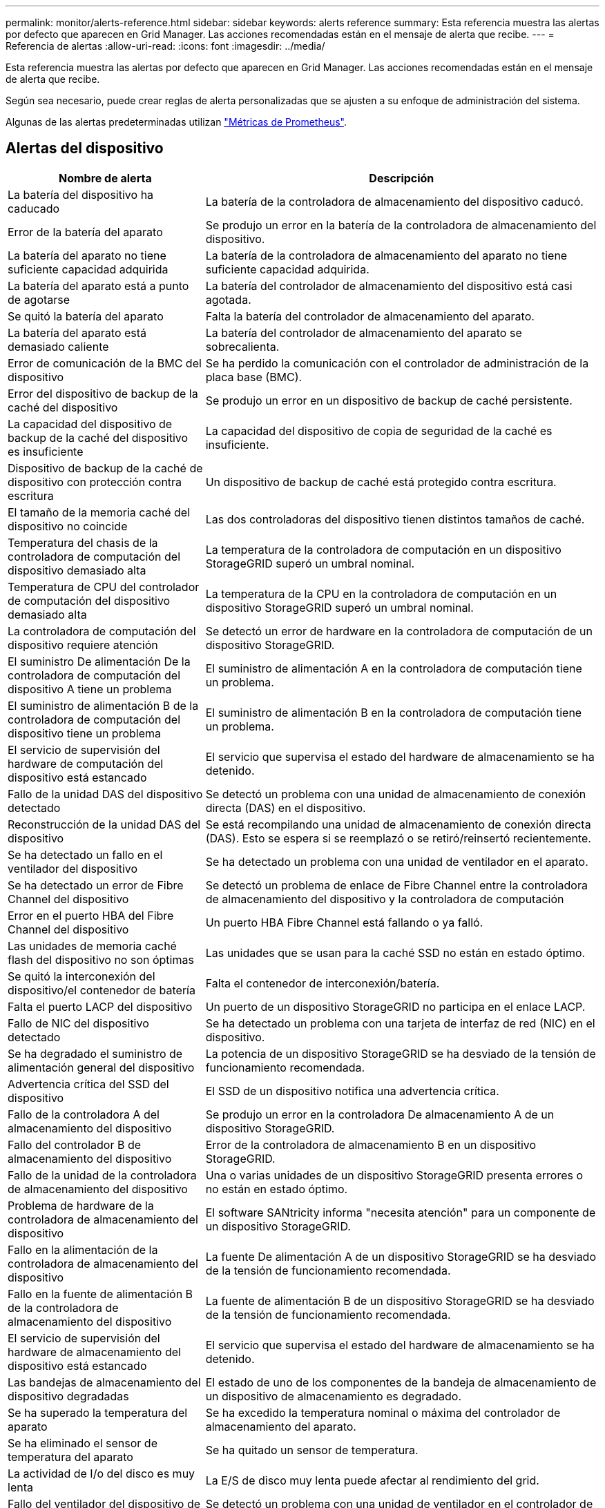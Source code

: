 ---
permalink: monitor/alerts-reference.html 
sidebar: sidebar 
keywords: alerts reference 
summary: Esta referencia muestra las alertas por defecto que aparecen en Grid Manager. Las acciones recomendadas están en el mensaje de alerta que recibe. 
---
= Referencia de alertas
:allow-uri-read: 
:icons: font
:imagesdir: ../media/


[role="lead"]
Esta referencia muestra las alertas por defecto que aparecen en Grid Manager. Las acciones recomendadas están en el mensaje de alerta que recibe.

Según sea necesario, puede crear reglas de alerta personalizadas que se ajusten a su enfoque de administración del sistema.

Algunas de las alertas predeterminadas utilizan link:commonly-used-prometheus-metrics.html["Métricas de Prometheus"].



== Alertas del dispositivo

[cols="1a,2a"]
|===
| Nombre de alerta | Descripción 


 a| 
La batería del dispositivo ha caducado
 a| 
La batería de la controladora de almacenamiento del dispositivo caducó.



 a| 
Error de la batería del aparato
 a| 
Se produjo un error en la batería de la controladora de almacenamiento del dispositivo.



 a| 
La batería del aparato no tiene suficiente capacidad adquirida
 a| 
La batería de la controladora de almacenamiento del aparato no tiene suficiente capacidad adquirida.



 a| 
La batería del aparato está a punto de agotarse
 a| 
La batería del controlador de almacenamiento del dispositivo está casi agotada.



 a| 
Se quitó la batería del aparato
 a| 
Falta la batería del controlador de almacenamiento del aparato.



 a| 
La batería del aparato está demasiado caliente
 a| 
La batería del controlador de almacenamiento del aparato se sobrecalienta.



 a| 
Error de comunicación de la BMC del dispositivo
 a| 
Se ha perdido la comunicación con el controlador de administración de la placa base (BMC).



 a| 
Error del dispositivo de backup de la caché del dispositivo
 a| 
Se produjo un error en un dispositivo de backup de caché persistente.



 a| 
La capacidad del dispositivo de backup de la caché del dispositivo es insuficiente
 a| 
La capacidad del dispositivo de copia de seguridad de la caché es insuficiente.



 a| 
Dispositivo de backup de la caché de dispositivo con protección contra escritura
 a| 
Un dispositivo de backup de caché está protegido contra escritura.



 a| 
El tamaño de la memoria caché del dispositivo no coincide
 a| 
Las dos controladoras del dispositivo tienen distintos tamaños de caché.



 a| 
Temperatura del chasis de la controladora de computación del dispositivo demasiado alta
 a| 
La temperatura de la controladora de computación en un dispositivo StorageGRID superó un umbral nominal.



 a| 
Temperatura de CPU del controlador de computación del dispositivo demasiado alta
 a| 
La temperatura de la CPU en la controladora de computación en un dispositivo StorageGRID superó un umbral nominal.



 a| 
La controladora de computación del dispositivo requiere atención
 a| 
Se detectó un error de hardware en la controladora de computación de un dispositivo StorageGRID.



 a| 
El suministro De alimentación De la controladora de computación del dispositivo A tiene un problema
 a| 
El suministro de alimentación A en la controladora de computación tiene un problema.



 a| 
El suministro de alimentación B de la controladora de computación del dispositivo tiene un problema
 a| 
El suministro de alimentación B en la controladora de computación tiene un problema.



 a| 
El servicio de supervisión del hardware de computación del dispositivo está estancado
 a| 
El servicio que supervisa el estado del hardware de almacenamiento se ha detenido.



 a| 
Fallo de la unidad DAS del dispositivo detectado
 a| 
Se detectó un problema con una unidad de almacenamiento de conexión directa (DAS) en el dispositivo.



 a| 
Reconstrucción de la unidad DAS del dispositivo
 a| 
Se está recompilando una unidad de almacenamiento de conexión directa (DAS). Esto se espera si se reemplazó o se retiró/reinsertó recientemente.



 a| 
Se ha detectado un fallo en el ventilador del dispositivo
 a| 
Se ha detectado un problema con una unidad de ventilador en el aparato.



 a| 
Se ha detectado un error de Fibre Channel del dispositivo
 a| 
Se detectó un problema de enlace de Fibre Channel entre la controladora de almacenamiento del dispositivo y la controladora de computación



 a| 
Error en el puerto HBA del Fibre Channel del dispositivo
 a| 
Un puerto HBA Fibre Channel está fallando o ya falló.



 a| 
Las unidades de memoria caché flash del dispositivo no son óptimas
 a| 
Las unidades que se usan para la caché SSD no están en estado óptimo.



 a| 
Se quitó la interconexión del dispositivo/el contenedor de batería
 a| 
Falta el contenedor de interconexión/batería.



 a| 
Falta el puerto LACP del dispositivo
 a| 
Un puerto de un dispositivo StorageGRID no participa en el enlace LACP.



 a| 
Fallo de NIC del dispositivo detectado
 a| 
Se ha detectado un problema con una tarjeta de interfaz de red (NIC) en el dispositivo.



 a| 
Se ha degradado el suministro de alimentación general del dispositivo
 a| 
La potencia de un dispositivo StorageGRID se ha desviado de la tensión de funcionamiento recomendada.



 a| 
Advertencia crítica del SSD del dispositivo
 a| 
El SSD de un dispositivo notifica una advertencia crítica.



 a| 
Fallo de la controladora A del almacenamiento del dispositivo
 a| 
Se produjo un error en la controladora De almacenamiento A de un dispositivo StorageGRID.



 a| 
Fallo del controlador B de almacenamiento del dispositivo
 a| 
Error de la controladora de almacenamiento B en un dispositivo StorageGRID.



 a| 
Fallo de la unidad de la controladora de almacenamiento del dispositivo
 a| 
Una o varias unidades de un dispositivo StorageGRID presenta errores o no están en estado óptimo.



 a| 
Problema de hardware de la controladora de almacenamiento del dispositivo
 a| 
El software SANtricity informa "necesita atención" para un componente de un dispositivo StorageGRID.



 a| 
Fallo en la alimentación de la controladora de almacenamiento del dispositivo
 a| 
La fuente De alimentación A de un dispositivo StorageGRID se ha desviado de la tensión de funcionamiento recomendada.



 a| 
Fallo en la fuente de alimentación B de la controladora de almacenamiento del dispositivo
 a| 
La fuente de alimentación B de un dispositivo StorageGRID se ha desviado de la tensión de funcionamiento recomendada.



 a| 
El servicio de supervisión del hardware de almacenamiento del dispositivo está estancado
 a| 
El servicio que supervisa el estado del hardware de almacenamiento se ha detenido.



 a| 
Las bandejas de almacenamiento del dispositivo degradadas
 a| 
El estado de uno de los componentes de la bandeja de almacenamiento de un dispositivo de almacenamiento es degradado.



 a| 
Se ha superado la temperatura del aparato
 a| 
Se ha excedido la temperatura nominal o máxima del controlador de almacenamiento del aparato.



 a| 
Se ha eliminado el sensor de temperatura del aparato
 a| 
Se ha quitado un sensor de temperatura.



 a| 
La actividad de I/o del disco es muy lenta
 a| 
La E/S de disco muy lenta puede afectar al rendimiento del grid.



 a| 
Fallo del ventilador del dispositivo de almacenamiento detectado
 a| 
Se detectó un problema con una unidad de ventilador en el controlador de almacenamiento para un dispositivo.



 a| 
Conectividad del almacenamiento del dispositivo de almacenamiento degradada
 a| 
Hay un problema con una o varias conexiones entre la controladora de computación y la controladora de almacenamiento.



 a| 
Dispositivo de almacenamiento inaccesible
 a| 
No se puede acceder a un dispositivo de almacenamiento.

|===


== Alertas de auditoría y syslog

[cols="1a,2a"]
|===
| Nombre de alerta | Descripción 


 a| 
Los registros de auditoría se están agregando a la cola de la memoria
 a| 
El nodo no puede enviar registros al servidor de syslog local y la cola en memoria se está llenando.



 a| 
Error de reenvío del servidor de syslog externo
 a| 
El nodo no puede reenviar los registros al servidor de syslog externo.



 a| 
Cola de auditoría grande
 a| 
La cola de discos para los mensajes de auditoría está llena. Si no se resuelve esta condición, es posible que se produzcan errores en las operaciones S3 o Swift.



 a| 
Los registros se están agregando a la cola del disco
 a| 
El nodo no puede reenviar los registros al servidor de syslog externo y la cola en el disco se está llenando.

|===


== Alertas de bloques

[cols="1a,2a"]
|===
| Nombre de alerta | Descripción 


 a| 
El bloque de FabricPool tiene una configuración de coherencia de bloques no compatible
 a| 
Un bloque de FabricPool utiliza el nivel de coherencia disponible, que no se admite.

|===


== Alertas de Cassandra

[cols="1a,2a"]
|===
| Nombre de alerta | Descripción 


 a| 
Error del compactador automático de Cassandra
 a| 
El compactador automático Cassandra ha experimentado un error.



 a| 
Las métricas del compactador automático de Cassandra no están actualizadas
 a| 
Las métricas que describen al compactador automático Cassandra no están actualizadas.



 a| 
Error de comunicación de Cassandra
 a| 
Los nodos que ejecutan el servicio Cassandra tienen problemas para comunicarse entre sí.



 a| 
Compacciones de Cassandra sobrecargadas
 a| 
El proceso de compactación de Cassandra está sobrecargado.



 a| 
Error de escritura de sobretamaño de Cassandra
 a| 
Un proceso StorageGRID interno envió una solicitud de escritura a Cassandra que era demasiado grande.



 a| 
Las métricas de reparación de Cassandra están desfasadas
 a| 
Las métricas que describen los trabajos de reparación de Cassandra están desactualizadas.



 a| 
El progreso de reparación de Cassandra es lento
 a| 
El progreso de las reparaciones de la base de datos de Cassandra es lento.



 a| 
El servicio de reparación de Cassandra no está disponible
 a| 
El servicio de reparación de Cassandra no está disponible.



 a| 
Tablas dañadas en Cassandra
 a| 
Cassandra detectó daños en la tabla. Cassandra se reinicia automáticamente si detecta daños en la tabla.



 a| 
Disponibilidad de lectura mejorada deshabilitada
 a| 
Cuando la disponibilidad de lectura mejorada está deshabilitada, las solicitudes de OBTENCIÓN y CABEZAL pueden fallar cuando los nodos de almacenamiento no están disponibles.

|===


== Alertas de Cloud Storage Pool

[cols="1a,2a"]
|===
| Nombre de alerta | Descripción 


 a| 
Error de conectividad del pool de almacenamiento en cloud
 a| 
La comprobación del estado de Cloud Storage Pools detectó uno o más errores nuevos.

|===


== Alertas de replicación entre grid

[cols="1a,2a"]
|===
| Nombre de alerta | Descripción 


 a| 
Error permanente de replicación entre grid
 a| 
Se ha producido un error de replicación entre redes que requiere la intervención del usuario para resolverlo.



 a| 
Recursos de replicación entre grid no disponibles
 a| 
Las solicitudes de replicación entre grid están pendientes porque un recurso no está disponible.

|===


== Alertas DHCP

[cols="1a,2a"]
|===
| Nombre de alerta | Descripción 


 a| 
El arrendamiento DHCP ha caducado
 a| 
El arrendamiento DHCP de una interfaz de red caducó.



 a| 
El arrendamiento DHCP caduca pronto
 a| 
El arrendamiento DHCP de una interfaz de red caduca pronto.



 a| 
Servidor DHCP no disponible
 a| 
El servidor DHCP no está disponible.

|===


== Alertas de depuración y seguimiento

[cols="1a,2a"]
|===
| Nombre de alerta | Descripción 


 a| 
Depuración del impacto en el rendimiento
 a| 
Cuando el modo de depuración está activado, el rendimiento del sistema puede verse afectado negativamente.



 a| 
Configuración de seguimiento activada
 a| 
Cuando la configuración de seguimiento está habilitada, el rendimiento del sistema puede verse afectado negativamente.

|===


== Alertas por correo electrónico y AutoSupport

[cols="1a,2a"]
|===
| Nombre de alerta | Descripción 


 a| 
No se pudo enviar el mensaje de AutoSupport
 a| 
No se puede enviar el mensaje de AutoSupport más reciente.



 a| 
Error en la notificación por correo electrónico
 a| 
No se pudo enviar la notificación por correo electrónico para una alerta.

|===


== Alertas de código de borrado (EC)

[cols="1a,2a"]
|===
| Nombre de alerta | Descripción 


 a| 
Fallo de reequilibrio de EC
 a| 
El procedimiento de reequilibrio de EC ha fallado o se ha detenido.



 a| 
Fallo de reparación de EC
 a| 
Se ha producido un error en un trabajo de reparación de los datos de EC o se ha detenido.



 a| 
Reparación EC bloqueada
 a| 
Se ha detenido un trabajo de reparación para los datos de EC.

|===


== Caducidad de las alertas de certificados

[cols="1a,2a"]
|===
| Nombre de alerta | Descripción 


 a| 
Vencimiento del certificado de cliente
 a| 
Uno o más certificados de cliente están a punto de caducar.



 a| 
Vencimiento del certificado de servidor global para S3 y Swift
 a| 
El certificado de servidor global para S3 y Swift está a punto de caducar.



 a| 
Caducidad del certificado de extremo de equilibrador de carga
 a| 
Uno o más certificados de punto final de equilibrio de carga están a punto de expirar.



 a| 
Caducidad del certificado de servidor para la interfaz de gestión
 a| 
El certificado de servidor utilizado para la interfaz de gestión está a punto de expirar.



 a| 
Vencimiento del certificado de CA de syslog externo
 a| 
El certificado de la entidad de certificación (CA) utilizado para firmar el certificado de servidor de syslog externo está a punto de expirar.



 a| 
Vencimiento del certificado de cliente de syslog externo
 a| 
El certificado de cliente para un servidor de syslog externo está a punto de expirar.



 a| 
Vencimiento del certificado de servidor de syslog externo
 a| 
El certificado de servidor presentado por el servidor de syslog externo está a punto de expirar.

|===


== Alertas de red de grid

[cols="1a,2a"]
|===
| Nombre de alerta | Descripción 


 a| 
Discrepancia de MTU de red de grid
 a| 
La configuración de MTU de la interfaz de red de grid (eth0) difiere considerablemente entre los nodos del grid.

|===


== Alertas de federación de grid

[cols="1a,2a"]
|===
| Nombre de alerta | Descripción 


 a| 
Caducidad del certificado de federación de grid
 a| 
Uno o varios certificados de federación de grid están a punto de caducar.



 a| 
Error de conexión de federación de grid
 a| 
La conexión de federación de grid entre el grid local y el remoto no funciona.

|===


== Alertas de uso elevado o alta latencia

[cols="1a,2a"]
|===
| Nombre de alerta | Descripción 


 a| 
Uso de montón Java alto
 a| 
Se está utilizando un alto porcentaje de espacio de pila Java.



 a| 
Alta latencia para consultas de metadatos
 a| 
El tiempo medio para las consultas de metadatos de Cassandra es demasiado largo.

|===


== Alertas de federación de identidades

[cols="1a,2a"]
|===
| Nombre de alerta | Descripción 


 a| 
Fallo de sincronización de la federación de identidades
 a| 
No se pueden sincronizar los grupos federados y los usuarios del origen de identidades.



 a| 
Error de sincronización de la federación de identidades para un inquilino
 a| 
No se pueden sincronizar los grupos federados y los usuarios del origen de identidades configurado por un arrendatario.

|===


== Alertas de gestión de la vida útil de la información (ILM)

[cols="1a,2a"]
|===
| Nombre de alerta | Descripción 


 a| 
Se puede lograr una colocación de ILM
 a| 
No se puede conseguir una instrucción de ubicación en una regla de ILM para ciertos objetos.



 a| 
El periodo de análisis de ILM es demasiado largo
 a| 
El tiempo necesario para analizar, evaluar y aplicar ILM a los objetos es demasiado largo.



 a| 
Tasa baja de análisis de ILM
 a| 
La tasa de análisis de ILM se establece en menos de 100 objetos por segundo.

|===


== Alertas del servidor de gestión de claves (KMS)

[cols="1a,2a"]
|===
| Nombre de alerta | Descripción 


 a| 
Vencimiento DEL certificado de CA DE KMS
 a| 
El certificado de la entidad de certificación (CA) utilizado para firmar el certificado de servidor de gestión de claves (KMS) está a punto de expirar.



 a| 
Vencimiento del certificado de cliente DE KMS
 a| 
El certificado de cliente para un servidor de gestión de claves está a punto de caducar



 a| 
No se ha podido cargar la configuración DE KMS
 a| 
La configuración del servidor de gestión de claves existe, pero no pudo cargar.



 a| 
Error de conectividad DE KMS
 a| 
Un nodo de dispositivo no pudo conectarse con el servidor de gestión de claves para su sitio.



 a| 
No se ha encontrado el nombre de la clave de cifrado DE KMS
 a| 
El servidor de gestión de claves configurado no tiene una clave de cifrado que coincida con el nombre proporcionado.



 a| 
Error en la rotación de la clave de cifrado DE KMS
 a| 
Todos los volúmenes del dispositivo se descifraron correctamente, pero uno o más volúmenes no pudieron rotar a la última clave.



 a| 
KMS no está configurado
 a| 
No existe ningún servidor de gestión de claves para este sitio.



 a| 
LA clave KMS no pudo descifrar el volumen de un dispositivo
 a| 
Uno o más volúmenes de un dispositivo con el cifrado de nodos activado no se pudieron descifrar con la clave KMS actual.



 a| 
Vencimiento del certificado DEL servidor DE KMS
 a| 
El certificado de servidor que utiliza el servidor de gestión de claves (KMS) está a punto de expirar.

|===


== Alertas de desplazamiento de reloj local

[cols="1a,2a"]
|===
| Nombre de alerta | Descripción 


 a| 
Reloj local de gran desfase horario
 a| 
El ajuste entre el reloj local y la hora del protocolo de hora de red (NTP) es demasiado grande.

|===


== Alertas de poca memoria o poco espacio

[cols="1a,2a"]
|===
| Nombre de alerta | Descripción 


 a| 
Capacidad de disco de registro de auditoría baja
 a| 
El espacio disponible para los registros de auditoría es bajo. Si no se resuelve esta condición, es posible que se produzcan errores en las operaciones S3 o Swift.



 a| 
Memoria del nodo baja disponible
 a| 
La cantidad de RAM disponible en un nodo es baja.



 a| 
Poco espacio libre para la piscina de almacenamiento
 a| 
El espacio disponible para almacenar datos de objetos en el nodo de almacenamiento es bajo.



 a| 
Memoria del nodo instalada baja
 a| 
La cantidad de memoria instalada en un nodo es baja.



 a| 
Almacenamiento de metadatos bajo
 a| 
El espacio disponible para almacenar metadatos de objetos es bajo.



 a| 
Capacidad de disco de métrica baja
 a| 
El espacio disponible para la base de datos de métricas es bajo.



 a| 
Almacenamiento de objetos bajo
 a| 
El espacio disponible para almacenar datos de objeto es bajo.



 a| 
Anulación de Marca de agua de sólo lectura baja
 a| 
La anulación de Marca de agua de solo lectura suave del volumen de almacenamiento es inferior a la Marca de agua optimizada mínima para un nodo de almacenamiento.



 a| 
Baja capacidad de disco raíz
 a| 
El espacio disponible en el disco raíz es bajo.



 a| 
Baja capacidad de datos del sistema
 a| 
El espacio disponible para los datos del sistema StorageGRID en el punto de montaje /var/local es bajo.



 a| 
Bajo espacio libre en el directorio tmp
 a| 
El espacio disponible en el directorio /tmp es bajo.

|===


== Alertas de red de nodo o nodo

[cols="1a,2a"]
|===
| Nombre de alerta | Descripción 


 a| 
Fallo de configuración del firewall
 a| 
Fallo al aplicar la configuración del firewall.



 a| 
Error de conectividad de red de los nodos
 a| 
Se han producido errores al transferir datos entre nodos.



 a| 
Error de trama de recepción de red del nodo
 a| 
Un alto porcentaje de las tramas de red recibidas por un nodo tiene errores.



 a| 
El nodo no está sincronizado con el servidor NTP
 a| 
El nodo no está sincronizado con el servidor de protocolo de tiempo de red (NTP).



 a| 
El nodo no está bloqueado con el servidor NTP
 a| 
El nodo no está bloqueado por un servidor de protocolo de tiempo de red (NTP).



 a| 
Red de nodos que no es del dispositivo inactiva
 a| 
Uno o más dispositivos de red están inactivos o desconectados.



 a| 
Enlace del dispositivo de servicios inactivo en Admin Network
 a| 
La interfaz del dispositivo a la red de administración (eth1) está inactiva o desconectada.



 a| 
El dispositivo de servicios está desconectado en el puerto de red de administración 1
 a| 
El puerto de red de administración 1 del dispositivo está inactivo o desconectado.



 a| 
Enlace del dispositivo de servicios inactivo en la red cliente
 a| 
La interfaz del dispositivo a la red cliente (eth2) está inactiva o desconectada.



 a| 
Enlace del dispositivo de servicios desactivado en el puerto de red 1
 a| 
El puerto de red 1 del dispositivo está inactivo o desconectado.



 a| 
Enlace del dispositivo de servicios desactivado en el puerto de red 2
 a| 
El puerto de red 2 del dispositivo está inactivo o desconectado.



 a| 
Enlace del dispositivo de servicios desactivado en el puerto de red 3
 a| 
El puerto de red 3 del dispositivo está inactivo o desconectado.



 a| 
Enlace del dispositivo de servicios desactivado en el puerto de red 4
 a| 
El puerto de red 4 del dispositivo está inactivo o desconectado.



 a| 
Enlace inactivo del dispositivo de almacenamiento en la red de administración
 a| 
La interfaz del dispositivo a la red de administración (eth1) está inactiva o desconectada.



 a| 
Enlace inactivo del dispositivo de almacenamiento en el puerto de red de administrador 1
 a| 
El puerto de red de administración 1 del dispositivo está inactivo o desconectado.



 a| 
Enlace del dispositivo de almacenamiento inactivo en la red cliente
 a| 
La interfaz del dispositivo a la red cliente (eth2) está inactiva o desconectada.



 a| 
Enlace inactivo del dispositivo de almacenamiento en el puerto de red 1
 a| 
El puerto de red 1 del dispositivo está inactivo o desconectado.



 a| 
Enlace inactivo del dispositivo de almacenamiento en el puerto de red 2
 a| 
El puerto de red 2 del dispositivo está inactivo o desconectado.



 a| 
Enlace inactivo del dispositivo de almacenamiento en el puerto de red 3
 a| 
El puerto de red 3 del dispositivo está inactivo o desconectado.



 a| 
Enlace inactivo del dispositivo de almacenamiento en el puerto de red 4
 a| 
El puerto de red 4 del dispositivo está inactivo o desconectado.



 a| 
El nodo de almacenamiento no está en el estado de almacenamiento deseado
 a| 
El servicio LDR de un nodo de almacenamiento no puede realizar la transición al estado deseado debido a un error interno o a un problema relacionado con el volumen



 a| 
No es posible comunicarse con el nodo
 a| 
Uno o varios servicios no responden o no se puede acceder al nodo.



 a| 
Reinicio de nodo inesperado
 a| 
Un nodo se reinició de forma inesperada en las últimas 24 horas.

|===


== Alertas de objetos

[cols="1a,2a"]
|===
| Nombre de alerta | Descripción 


 a| 
Error en la comprobación de la existencia del objeto
 a| 
Error en el trabajo de comprobación de la existencia del objeto.



 a| 
Comprobación de existencia de objeto bloqueada
 a| 
El trabajo de comprobación de la existencia del objeto se ha detenido.



 a| 
Objetos perdidos
 a| 
Se han perdido uno o más objetos de la cuadrícula.



 a| 
S3 PUT tamaño de objeto demasiado grande
 a| 
Un cliente está intentando realizar una operación PUT Object que supera los S3 límites de tamaño.



 a| 
Se detectó un objeto dañado no identificado
 a| 
Se encontró un archivo en el almacenamiento de objetos replicado que no se pudo identificar como un objeto replicado.

|===


== Alertas de servicios de la plataforma

[cols="1a,2a"]
|===
| Nombre de alerta | Descripción 


 a| 
Servicios de plataforma no disponibles
 a| 
Hay muy pocos nodos de almacenamiento con el servicio RSM en ejecución o disponibles en un sitio.

|===


== Alertas del volumen de almacenamiento

[cols="1a,2a"]
|===
| Nombre de alerta | Descripción 


 a| 
El volumen de almacenamiento necesita atención
 a| 
Un volumen de almacenamiento se encuentra sin conexión y necesita atención.



 a| 
Se debe restaurar el volumen de almacenamiento
 a| 
Se recuperó un volumen de almacenamiento y debe restaurarse.



 a| 
Volumen de almacenamiento sin conexión
 a| 
Un volumen de almacenamiento ha estado desconectado durante más de 5 minutos, posiblemente debido a que el nodo se reinició durante el paso de formato del volumen.



 a| 
La restauración de volumen no pudo iniciar la reparación de datos replicados
 a| 
No se pudo iniciar automáticamente la reparación de datos replicados en un volumen reparado.

|===


== Alertas de servicios StorageGRID

[cols="1a,2a"]
|===
| Nombre de alerta | Descripción 


 a| 
servicio nginx mediante la configuración de copia de seguridad
 a| 
La configuración del servicio nginx no es válida. Ahora se está utilizando la configuración anterior.



 a| 
servicio nginx-gw que utiliza la configuración de copia de seguridad
 a| 
La configuración del servicio nginx-gw no es válida. Ahora se está utilizando la configuración anterior.



 a| 
Servicio SSH mediante la configuración de copia de seguridad
 a| 
La configuración del servicio SSH no es válida. Ahora se está utilizando la configuración anterior.

|===


== Alertas de inquilinos

[cols="1a,2a"]
|===
| Nombre de alerta | Descripción 


 a| 
Uso de cuota de inquilino alto
 a| 
Se está utilizando un alto porcentaje de espacio de cuota. Esta regla está desactivada de forma predeterminada porque podría provocar demasiadas notificaciones.

|===